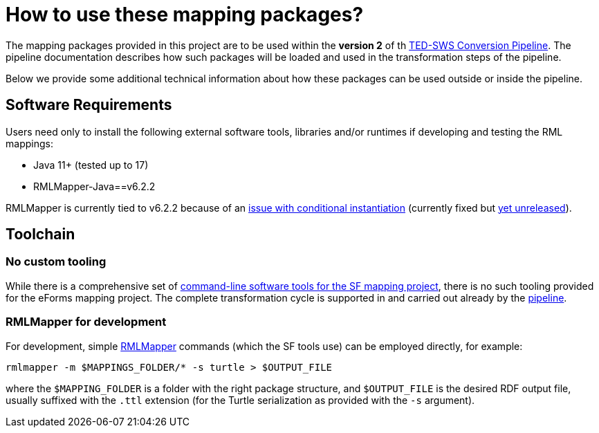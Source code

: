 = How to use these mapping packages?

The mapping packages provided in this project are to be used within the *version 2* of th https://github.com/OP-TED/ted-rdf-conversion-pipeline[TED-SWS Conversion Pipeline]. The pipeline documentation describes how such packages will be loaded and used in the transformation steps of the pipeline.
//TODO provide a link to the antora documentation page, when the documentation provided in the word document will be made publicly available

Below we provide some additional technical information about how these packages can be used outside or inside the pipeline.

== Software Requirements

Users need only to install the following external software tools, libraries
and/or runtimes if developing and testing the RML mappings:

- Java 11+ (tested up to 17)
- RMLMapper-Java==v6.2.2

RMLMapper is currently tied to v6.2.2 because of an
https://github.com/RMLio/rmlmapper-java/issues/236[issue with conditional
instantiation] (currently fixed but
https://github.com/RMLio/rmlmapper-java/blob/144f9b4cb1ca3c7174f9453f28ec626996c19020/CHANGELOG.md[yet
unreleased]).

== Toolchain

=== No custom tooling

While there is a comprehensive set of https://docs.ted.europa.eu/SWS/mapping_suite/toolchain.html[command-line software tools for the SF mapping project], there is no such tooling provided for the eForms mapping project. The complete transformation cycle is supported in and carried out already by the https://github.com/OP-TED/ted-rdf-conversion-pipeline[pipeline].

=== RMLMapper for development

For development, simple https://github.com/RMLio/rmlmapper-java[RMLMapper] commands (which the SF tools use) can be employed directly, for example:

```
rmlmapper -m $MAPPINGS_FOLDER/* -s turtle > $OUTPUT_FILE
```

where the `$MAPPING_FOLDER` is a folder with the right package structure, and
`$OUTPUT_FILE` is the desired RDF output file, usually suffixed with the `.ttl`
extension (for the Turtle serialization as provided with the `-s` argument).
